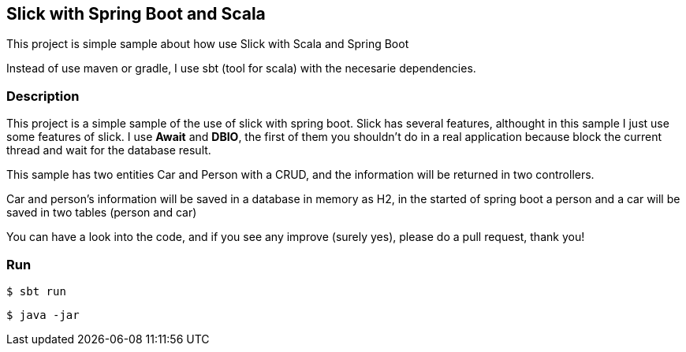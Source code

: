 == Slick with Spring Boot and  Scala

This project is simple sample about how use Slick with Scala and Spring Boot

Instead of use maven or gradle, I use sbt (tool for scala) with the necesarie dependencies.

=== Description ===

This project is a simple sample of the use of slick with spring boot. Slick has several features, althought
in this sample I just use some features of slick.
I use *Await* and *DBIO*, the first of them you shouldn't do in a real application because block the current
thread and wait for the database result.

This sample has two entities Car and Person with a CRUD, and the information will be returned in two controllers.

Car and person's information will be saved in a database in memory as H2, in the started of spring boot a person
and a car will be saved in two tables (person and car)

You can have a look into the code, and if you see any improve (surely yes), please do a pull request, thank you!


=== Run

```
$ sbt run
```

```
$ java -jar
```


